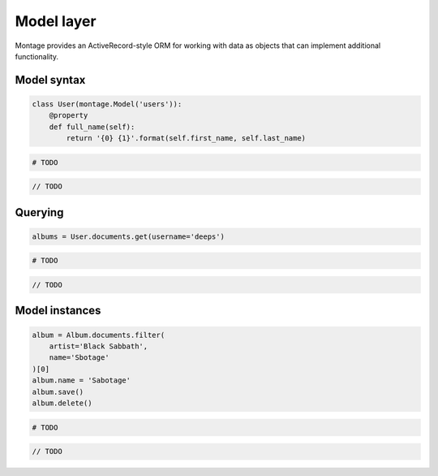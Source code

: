 ===========
Model layer
===========

Montage provides an ActiveRecord-style ORM for working with data as objects
that can implement additional functionality.

Model syntax
============

.. container:: example python

    .. code-block:: python

        class User(montage.Model('users')):
            @property
            def full_name(self):
                return '{0} {1}'.format(self.first_name, self.last_name)

.. container:: example ruby

    .. code-block:: ruby

        # TODO

.. container:: example javascript

    .. code-block:: javascript

        // TODO

Querying
========

.. container:: example python

    .. code-block:: python

        albums = User.documents.get(username='deeps')

.. container:: example ruby

    .. code-block:: ruby

        # TODO

.. container:: example javascript

    .. code-block:: javascript

        // TODO

Model instances
===============

.. container:: example python

    .. code-block:: python

        album = Album.documents.filter(
            artist='Black Sabbath',
            name='Sbotage'
        )[0]
        album.name = 'Sabotage'
        album.save()
        album.delete()


.. container:: example ruby

    .. code-block:: ruby

        # TODO

.. container:: example javascript

    .. code-block:: javascript

        // TODO
